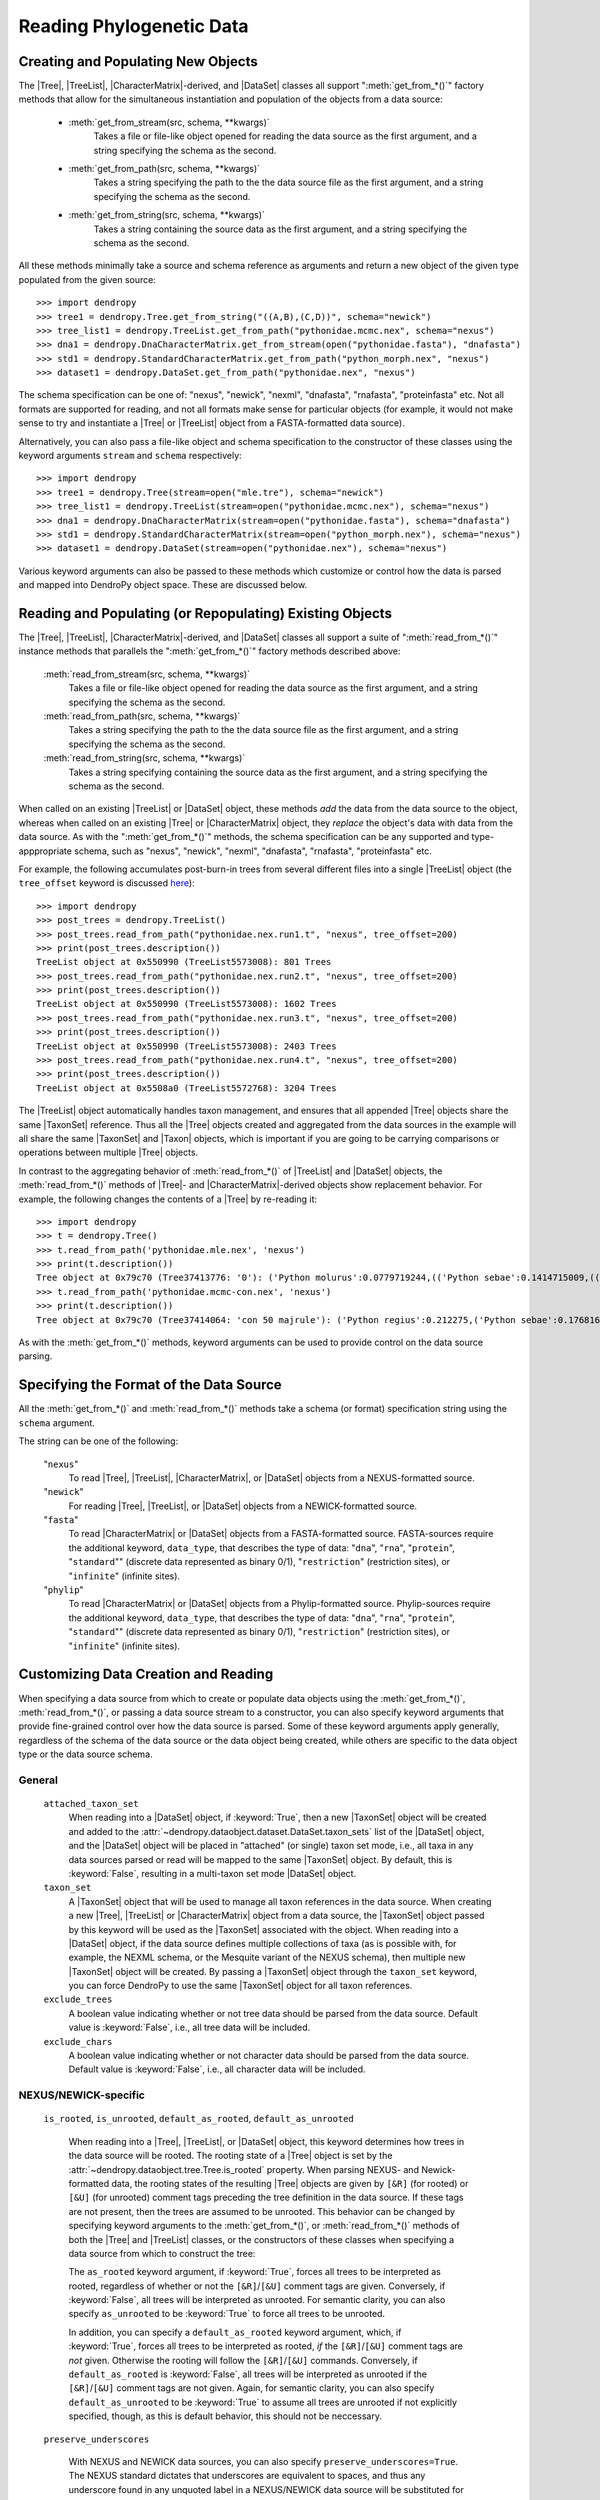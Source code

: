 *************************
Reading Phylogenetic Data
*************************

Creating and Populating New Objects
===================================

The |Tree|, |TreeList|, |CharacterMatrix|-derived, and |DataSet| classes all support ":meth:`get_from_*()`" factory methods that allow for the simultaneous instantiation and population of the objects from a data source:

    - :meth:`get_from_stream(src, schema, **kwargs)`
        Takes a file or file-like object opened for reading the data source as the first argument, and a string specifying the schema as the second.

    - :meth:`get_from_path(src, schema, **kwargs)`
        Takes a string specifying the path to the the data source file as the first argument, and a string specifying the schema as the second.

    - :meth:`get_from_string(src, schema, **kwargs)`
        Takes a string containing the source data as the first argument, and a string specifying the schema as the second.

All these methods minimally take a source and schema reference as arguments and return a new object of the given type populated from the given source::

    >>> import dendropy
    >>> tree1 = dendropy.Tree.get_from_string("((A,B),(C,D))", schema="newick")
    >>> tree_list1 = dendropy.TreeList.get_from_path("pythonidae.mcmc.nex", schema="nexus")
    >>> dna1 = dendropy.DnaCharacterMatrix.get_from_stream(open("pythonidae.fasta"), "dnafasta")
    >>> std1 = dendropy.StandardCharacterMatrix.get_from_path("python_morph.nex", "nexus")
    >>> dataset1 = dendropy.DataSet.get_from_path("pythonidae.nex", "nexus")

The schema specification can be one of: "nexus", "newick", "nexml", "dnafasta", "rnafasta", "proteinfasta" etc. Not all formats are supported for reading, and not all formats make sense for particular objects (for example, it would not make sense to try and instantiate a |Tree| or |TreeList| object from a FASTA-formatted data source).

Alternatively, you can also pass a file-like object and schema specification to the constructor of these classes using the keyword arguments ``stream`` and ``schema`` respectively::

    >>> import dendropy
    >>> tree1 = dendropy.Tree(stream=open("mle.tre"), schema="newick")
    >>> tree_list1 = dendropy.TreeList(stream=open("pythonidae.mcmc.nex"), schema="nexus")
    >>> dna1 = dendropy.DnaCharacterMatrix(stream=open("pythonidae.fasta"), schema="dnafasta")
    >>> std1 = dendropy.StandardCharacterMatrix(stream=open("python_morph.nex"), schema="nexus")
    >>> dataset1 = dendropy.DataSet(stream=open("pythonidae.nex"), schema="nexus")

Various keyword arguments can also be passed to these methods which customize or control how the data is parsed and mapped into DendroPy object space.
These are discussed below.

Reading and Populating (or Repopulating) Existing Objects
=========================================================

The |Tree|, |TreeList|, |CharacterMatrix|-derived, and |DataSet| classes all support a suite of ":meth:`read_from_*()`" instance methods that parallels the ":meth:`get_from_*()`" factory methods described above:

    :meth:`read_from_stream(src, schema, **kwargs)`
        Takes a file or file-like object opened for reading the data source as the first argument, and a string specifying the schema as the second.

    :meth:`read_from_path(src, schema, **kwargs)`
        Takes a string specifying the path to the the data source file as the first argument, and a string specifying the schema as the second.

    :meth:`read_from_string(src, schema, **kwargs)`
        Takes a string specifying containing the source data as the first argument, and a string specifying the schema as the second.

When called on an existing |TreeList| or |DataSet| object, these methods *add* the data from the data source to the object, whereas when called on an existing |Tree| or |CharacterMatrix| object,  they *replace* the object's data with data from the data source.
As with the ":meth:`get_from_*()`" methods, the schema specification can be any supported and type-apppropriate schema, such as "nexus", "newick", "nexml", "dnafasta", "rnafasta", "proteinfasta" etc.

For example, the following accumulates post-burn-in trees from several different files into a single |TreeList| object (the ``tree_offset`` keyword is discussed `here <Customizing_Tree_Creation_and_Reading>`_)::

    >>> import dendropy
    >>> post_trees = dendropy.TreeList()
    >>> post_trees.read_from_path("pythonidae.nex.run1.t", "nexus", tree_offset=200)
    >>> print(post_trees.description())
    TreeList object at 0x550990 (TreeList5573008): 801 Trees
    >>> post_trees.read_from_path("pythonidae.nex.run2.t", "nexus", tree_offset=200)
    >>> print(post_trees.description())
    TreeList object at 0x550990 (TreeList5573008): 1602 Trees
    >>> post_trees.read_from_path("pythonidae.nex.run3.t", "nexus", tree_offset=200)
    >>> print(post_trees.description())
    TreeList object at 0x550990 (TreeList5573008): 2403 Trees
    >>> post_trees.read_from_path("pythonidae.nex.run4.t", "nexus", tree_offset=200)
    >>> print(post_trees.description())
    TreeList object at 0x5508a0 (TreeList5572768): 3204 Trees

The |TreeList| object automatically handles taxon management, and ensures that all appended |Tree| objects share the same |TaxonSet| reference. Thus all the |Tree| objects created and aggregated from the data sources in the example will all share the same |TaxonSet| and |Taxon| objects, which is important if you are going to be carrying comparisons or operations between multiple |Tree| objects.

In contrast to the aggregating behavior of :meth:`read_from_*()` of |TreeList| and |DataSet| objects, the :meth:`read_from_*()` methods of |Tree|- and |CharacterMatrix|-derived objects show replacement behavior. For example, the following changes the contents of a |Tree| by re-reading it::

    >>> import dendropy
    >>> t = dendropy.Tree()
    >>> t.read_from_path('pythonidae.mle.nex', 'nexus')
    >>> print(t.description())
    Tree object at 0x79c70 (Tree37413776: '0'): ('Python molurus':0.0779719244,(('Python sebae':0.1414715009,((((('Morelia tracyae':0.0435011998,('Morelia amethistina':0.0305993564,(('Morelia nauta':0.0092774432,'Morelia kinghorni':0.0093145395):0.005595,'Morelia clastolepis':0.005204698):0.023435):0.012223):0.025359,'Morelia boeleni':0.0863199106):0.019894,(('Python reticulatus':0.0828549023,'Python timoriensis':0.0963051344):0.072003,'Morelia oenpelliensis':0.0820543043):0.002785):0.00274,(((('Morelia viridis':0.0925974416,('Morelia carinata':0.0943697342,('Morelia spilota':0.0237557178,'Morelia bredli':0.0357358071):0.041377):0.005225):0.004424,('Antaresia maculosa':0.1141193265,(('Antaresia childreni':0.0363195704,'Antaresia stimsoni':0.0188535952):0.043287,'Antaresia perthensis':0.0947695442):0.019148):0.007921):0.022413,('Leiopython albertisii':0.0698883547,'Bothrochilus boa':0.0811607602):0.020941):0.007439,(('Liasis olivaceus':0.0449896545,('Liasis mackloti':0.0331564496,'Liasis fuscus':0.0230286886):0.058253):0.016766,'Apodora papuana':0.0847328612):0.008417):0.006539):0.011557,('Aspidites ramsayi':0.0349772256,'Aspidites melanocephalus':0.0577536309):0.042499):0.036177):0.016859,'Python brongersmai':0.1147218285):0.001271,'Python regius':0.1800489093):0.0
    >>> t.read_from_path('pythonidae.mcmc-con.nex', 'nexus')
    >>> print(t.description())
    Tree object at 0x79c70 (Tree37414064: 'con 50 majrule'): ('Python regius':0.212275,('Python sebae':0.176816,(((((('Antaresia maculosa':0.127351,('Antaresia perthensis':0.108378,('Antaresia stimsoni':0.021372,'Antaresia childreni':0.038155):0.046446):0.025262):0.012957,('Morelia carinata':0.101145,('Morelia bredli':0.038563,'Morelia spilota':0.025643):0.050967):0.010472,'Morelia viridis':0.098541):0.023291,('Bothrochilus boa':0.091928,'Leiopython albertisii':0.080986):0.031583):0.008347,((('Liasis fuscus':0.026601,'Liasis mackloti':0.034524):0.069881,'Liasis olivaceus':0.047727):0.023758,'Apodora papuana':0.096097):0.01474):0.010084,(('Python timoriensis':0.101865,'Python reticulatus':0.095018):0.0922,('Morelia boeleni':0.093309,('Morelia tracyae':0.04727,('Morelia amethistina':0.034936,(('Morelia nauta':0.011,'Morelia kinghorni':0.011198):0.006932,'Morelia clastolepis':0.008103):0.025987):0.017415):0.033886):0.027519,'Morelia oenpelliensis':0.092143):0.006779):0.018238,('Aspidites ramsayi':0.030898,'Aspidites melanocephalus':0.068553):0.049525):0.050607):0.023304,('Python brongersmai':0.132193,'Python molurus':0.08872):0.011466)

As with the :meth:`get_from_*()` methods, keyword arguments can be used to provide control on the data source parsing.

Specifying the Format of the Data Source
========================================

All the :meth:`get_from_*()` and :meth:`read_from_*()` methods take a schema (or format) specification string using the ``schema`` argument.

The string can be one of the following:

    "``nexus``"
        To read |Tree|, |TreeList|, |CharacterMatrix|, or |DataSet| objects from a NEXUS-formatted source.

    "``newick``"
        For reading |Tree|, |TreeList|, or |DataSet| objects from a NEWICK-formatted source.

    "``fasta``"
        To read |CharacterMatrix| or |DataSet| objects from a FASTA-formatted source. FASTA-sources require the additional keyword, ``data_type``, that describes the type of data: "``dna``", "``rna``", "``protein``", "``standard``"" (discrete data represented as binary 0/1), "``restriction``" (restriction sites), or "``infinite``" (infinite sites).

    "``phylip``"
        To read |CharacterMatrix| or |DataSet| objects from a Phylip-formatted source. Phylip-sources require the additional keyword, ``data_type``, that describes the type of data: "``dna``", "``rna``", "``protein``", "``standard``"" (discrete data represented as binary 0/1), "``restriction``" (restriction sites), or "``infinite``" (infinite sites).


Customizing Data Creation and Reading
=====================================

When specifying a data source from which to create or populate data objects using the :meth:`get_from_*()`, :meth:`read_from_*()`, or passing a data source stream to a constructor, you can also specify keyword arguments that provide fine-grained control over how the data source is parsed.
Some of these keyword arguments apply generally, regardless of the schema of the data source or the data object being created, while others are specific to the data object type or the data source schema.

General
^^^^^^^

    ``attached_taxon_set``
        When reading into a |DataSet| object, if :keyword:`True`, then a new |TaxonSet| object will be created and added to the :attr:`~dendropy.dataobject.dataset.DataSet.taxon_sets` list of the |DataSet| object, and the |DataSet| object will be placed in "attached" (or single) taxon set mode, i.e., all taxa in any data sources parsed or read will be mapped to the same |TaxonSet| object. By default, this is :keyword:`False`, resulting in a multi-taxon set mode |DataSet| object.

    ``taxon_set``
        A |TaxonSet| object that will be used to manage all taxon references in the data source.
        When creating a new |Tree|, |TreeList| or |CharacterMatrix| object from a data source, the |TaxonSet| object passed by this keyword will be used as the |TaxonSet| associated with the object.
        When reading into a |DataSet| object, if the data source defines multiple collections of taxa (as is possible with, for example, the NEXML schema, or the Mesquite variant of the NEXUS schema), then multiple new |TaxonSet| object will be created. By passing a |TaxonSet| object through the ``taxon_set`` keyword, you can force DendroPy to use the same |TaxonSet| object for all taxon references.

    ``exclude_trees``
        A boolean value indicating whether or not tree data should be parsed from the data source.
        Default value is :keyword:`False`, i.e., all tree data will be included.

    ``exclude_chars``
        A boolean value indicating whether or not character data should be parsed from the data source.
        Default value is :keyword:`False`, i.e., all character data will be included.

NEXUS/NEWICK-specific
^^^^^^^^^^^^^^^^^^^^^

    ``is_rooted``, ``is_unrooted``, ``default_as_rooted``, ``default_as_unrooted``

        When reading into a |Tree|, |TreeList|, or |DataSet| object, this keyword determines how trees in the data source will be rooted.
        The rooting state of a |Tree| object is set by the :attr:`~dendropy.dataobject.tree.Tree.is_rooted` property.
        When parsing NEXUS- and Newick-formatted data, the rooting states of the resulting |Tree| objects are given by ``[&R]`` (for rooted) or ``[&U]`` (for unrooted) comment tags preceding the tree definition in the data source.
        If these tags are not present, then the trees are assumed to be unrooted.
        This behavior can be changed by specifying keyword arguments to the :meth:`get_from_*()`,  or :meth:`read_from_*()` methods of both the |Tree| and |TreeList| classes, or the constructors of these classes when specifying a data source from which to construct the tree:

        The ``as_rooted`` keyword argument, if :keyword:`True`, forces all trees to be interpreted as rooted, regardless of whether or not the ``[&R]``/``[&U]`` comment tags are given.
        Conversely, if :keyword:`False`, all trees will be interpreted as unrooted.
        For semantic clarity, you can also specify ``as_unrooted`` to be :keyword:`True` to force all trees to be unrooted.

        .. literalinclude:: /examples/tree_rootings1.py
            :linenos:

        In addition, you can specify a ``default_as_rooted`` keyword argument, which, if :keyword:`True`, forces all trees to be interpreted as rooted, *if* the ``[&R]``/``[&U]`` comment tags are *not* given.
        Otherwise the rooting will follow the ``[&R]``/``[&U]`` commands.
        Conversely, if ``default_as_rooted`` is :keyword:`False`, all trees will be interpreted as unrooted if the ``[&R]``/``[&U]`` comment tags are not given.
        Again, for semantic clarity, you can also specify ``default_as_unrooted`` to be :keyword:`True` to assume all trees are unrooted if not explicitly specified, though, as this is default behavior, this should not be neccessary.


    ``preserve_underscores``

        With NEXUS and NEWICK data sources, you can also specify ``preserve_underscores=True``.
        The NEXUS standard dictates that underscores are equivalent to spaces, and thus any underscore found in any unquoted label in a NEXUS/NEWICK data source will be substituted for spaces.
        Specifying ``preserve_underscores=True`` will force DendroPy to keep the underscores.

